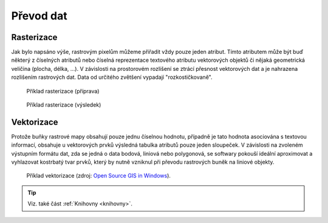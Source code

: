 Převod dat
==========

.. _rasterizace:
   
Rasterizace
-----------

Jak bylo napsáno výše, rastrovým pixelům můžeme přiřadit vždy pouze jeden
atribut. Tímto atributem může být buď některý z číselných atributů nebo číselná
reprezentace textového atributu vektorových objektů či nějaká geometrická
veličina (plocha, délka, ...).
V závislosti na prostorovém rozlišení se ztrácí přesnost vektorových dat a je
nahrazena rozlišením rastrových dat. Data od určitého zvětšení vypadají
"rozkostičkovaně".

.. figure:: images/vect2rast-1.png
   :class: small

   Příklad rasterizace (příprava)

.. figure:: images/vect2rast-2.png
   :class: small

   Příklad rasterizace (výsledek)

Vektorizace
-----------

Protože buňky rastrové mapy obsahují pouze jednu číselnou hodnotu, případně
je tato hodnota asociována s textovou informací, obsahuje u vektorových prvků 
výsledná tabulka atributů pouze jeden sloupeček.
V závislosti na zvoleném výstupním formátu dat, zda se jedná o data
bodová, liniová nebo polygonová, se softwary pokouší ideální
aproximovat a vyhlazovat kostrbatý tvar prvků, který by nutně vzniknul
při převodu rastrových buněk na liniové objekty.

.. figure:: images/rast2vect.jpg
   :class: small

   Příklad vektorizace (zdroj: `Open Source GIS in Windows <http://o-gis.blogspot.sk/2008/09/rasterization-and-vectorization.html>`_).

.. tip:: Viz. také část :ref:`Knihovny <knihovny>`.
